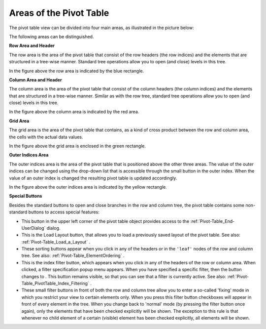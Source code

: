 .. |img_def_Figure_5_-_pivot_table_areas_png| image:: images/Figure_5_-_pivot_table_areas.png
.. |img_def_Button_-_user_options_jpg| image:: images/Button_-_user_options.jpg
.. |img_def_StateFileButton_jpg| image:: images/StateFileButton.jpg
.. |img_def_AllSortButtons_jpg| image:: images/AllSortButtons.jpg
.. |img_def_InactiveFilter_png| image:: images/InactiveFilter.png
.. |img_def_ActiveFilter_png| image:: images/ActiveFilter.png
.. |img_def_Button_-_Filter_jpg| image:: images/Button_-_Filter.jpg
.. |img_def_Button_-_Checkbox_jpg| image:: images/Button_-_Checkbox.jpg


.. _Pivot-Table_AreasofthePivotTable:


Areas of the Pivot Table
========================

The pivot table view can be divided into four main areas, as illustrated in the picture below:



|img_def_Figure_5_-_pivot_table_areas_png|



The following areas can be distinguished.



**Row Area and Header** 



The row area is the area of the pivot table that consist of the row headers (the row indices) and the elements that are structured in a tree-wise manner. Standard tree operations allow you to open (and close) levels in this tree. 



In the figure above the row area is indicated by the blue rectangle.



**Column Area and Header** 



The column area is the area of the pivot table that consist of the column headers (the column indices) and the elements that are structured in a tree-wise manner. Similar as with the row tree, standard tree operations allow you to open (and close) levels in this tree. 



In the figure above the column area is indicated by the red area.



**Grid Area** 



The grid area is the area of the pivot table that contains, as a kind of cross product between the row and column area, the cells with the actual data values. 



In the figure above the grid area is enclosed in the green rectangle.



**Outer Indices Area** 



The outer indices area is the area of the pivot table that is positioned above the other three areas. The value of the outer indices can be changed using the drop-down list that is accessible through the small button in the outer index. When the value of an outer index is changed the resulting pivot table is updated accordingly. 



In the figure above the outer indices area is indicated by the yellow rectangle.



**Special Buttons** 



Besides the standard buttons to open and close branches in the row and column tree, the pivot table contains some non-standard buttons to access special features:


*   |img_def_Button_-_user_options_jpg| This button in the upper left corner of the pivot table object provides access to the :ref:`Pivot-Table_End-UserDialog` dialog.
*   |img_def_StateFileButton_jpg| This is the Load Layout button, that allows you to load a previously saved layout of the pivot table. See also: :ref:`Pivot-Table_Load_a_Layout` .
*   |img_def_AllSortButtons_jpg| These sorting buttons appear when you click in any of the headers or in the ``'leaf'`` nodes of the row and column tree. See also: :ref:`Pivot-Table_ElementOrdering` .
*   |img_def_InactiveFilter_png| This is the index filter button, which appears when you click in any of the headers of the row or column area. When clicked, a filter specification popup menu appears. When you have specified a specific filter, then the button changes to |img_def_ActiveFilter_png|. This button remains visible, so that you can see that a filter is currently active. See also: :ref:`Pivot-Table_PivotTable_Index_Filtering` .
*   |img_def_Button_-_Filter_jpg| These small filter buttons in front of both the row and column tree allow you to enter a so-called 'fixing' mode in which you restrict your view to certain elements only. When you press this filter button checkboxes |img_def_Button_-_Checkbox_jpg| will appear in front of every element in the tree. When you change back to 'normal' mode (by pressing the filter button once again), only the elements that have been checked explicitly will be shown. The exception to this rule is that whenever no child element of a certain (visible) element has been checked explicitly, all elements will be shown.





